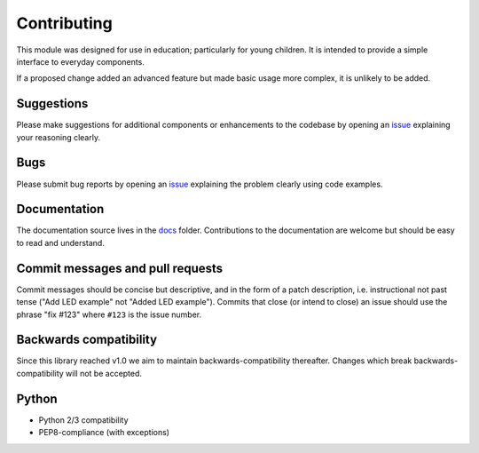 .. _contributing:

============
Contributing
============

This module was designed for use in education; particularly for young children.
It is intended to provide a simple interface to everyday components.

If a proposed change added an advanced feature but made basic usage more
complex, it is unlikely to be added.

Suggestions
===========

Please make suggestions for additional components or enhancements to the
codebase by opening an `issue`_ explaining your reasoning clearly.

Bugs
====

Please submit bug reports by opening an `issue`_ explaining the problem clearly
using code examples.

Documentation
=============

The documentation source lives in the `docs`_ folder. Contributions to the
documentation are welcome but should be easy to read and understand.

Commit messages and pull requests
=================================

Commit messages should be concise but descriptive, and in the form of a patch
description, i.e. instructional not past tense ("Add LED example" not "Added
LED example"). Commits that close (or intend to close) an issue should use the
phrase "fix #123" where ``#123`` is the issue number.

Backwards compatibility
=======================

Since this library reached v1.0 we aim to maintain backwards-compatibility
thereafter. Changes which break backwards-compatibility will not be accepted.

Python
======

* Python 2/3 compatibility
* PEP8-compliance (with exceptions)

.. _docs: https://github.com/RPi-Distro/python-gpiozero/tree/master/docs
.. _issue: https://github.com/RPi-Distro/python-gpiozero/issues
